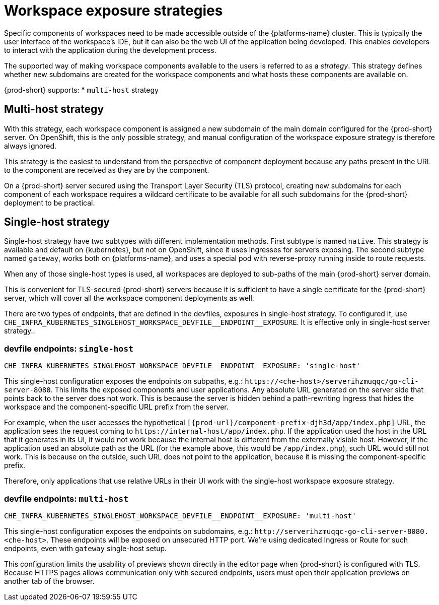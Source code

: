 // Module included in the following assemblies:
//
// configuring-workspace-exposure-strategies

[id="workspace-exposure-strategies_{context}"]
= Workspace exposure strategies

Specific components of workspaces need to be made accessible outside of the {platforms-name} cluster. This is typically the user interface of the workspace's IDE, but it can also be the web UI of the application being developed. This enables developers to interact with the application during the development process.

The supported way of making workspace components available to the users is referred to as a _strategy_. This strategy defines whether new subdomains are created for the workspace components and what hosts these components are available on.

{prod-short} supports:
* `multi-host` strategy
ifeval::["{project-context}" == "che"]
* `single-host` strategy
* `default-host` strategy
endif::[]

== Multi-host strategy

With this strategy, each workspace component is assigned a new subdomain of the main domain configured for the {prod-short} server. On OpenShift, this is the only possible strategy, and manual configuration of the workspace exposure strategy is therefore always ignored.

This strategy is the easiest to understand from the perspective of component deployment because any paths present in the URL to the component are received as they are by the component.

On a {prod-short} server secured using the Transport Layer Security (TLS) protocol, creating new subdomains for each component of each workspace requires a wildcard certificate to be available for all such subdomains for the {prod-short} deployment to be practical.

== Single-host strategy

Single-host strategy have two subtypes with different implementation methods. First subtype is named `native`. This strategy is available and default on {kubernetes}, but not on OpenShift, since it uses ingresses for servers exposing. The second subtype named `gateway`, works both on
{platforms-name}, and uses a special pod with reverse-proxy running inside to route requests.

When any of those single-host types is used, all workspaces are deployed to sub-paths of the main {prod-short} server domain.

This is convenient for TLS-secured {prod-short} servers because it is sufficient to have a single certificate for the {prod-short} server, which will cover all the workspace component deployments as well.

There are two types of endpoints, that are defined in the devfiles, exposures in single-host strategy. To configured it, use `++CHE_INFRA_KUBERNETES_SINGLEHOST_WORKSPACE_DEVFILE__ENDPOINT__EXPOSURE++`. It is effective only in single-host server strategy..

=== devfile endpoints: `single-host`

`++CHE_INFRA_KUBERNETES_SINGLEHOST_WORKSPACE_DEVFILE__ENDPOINT__EXPOSURE: 'single-host'++`

This single-host configuration exposes the endpoints on subpaths, e.g.: `++https://<che-host>/serverihzmuqqc/go-cli-server-8080++`. This limits the exposed components and user applications. Any absolute URL generated on the server side that points back to the server does not work. This is because the server is hidden behind a path-rewriting Ingress that hides the workspace and the component-specific URL prefix from the server.

For example, when the user accesses the hypothetical `[{prod-url}/component-prefix-djh3d/app/index.php]` URL, the application sees the request coming to `++https://internal-host/app/index.php++`. If the application used the host in the URL that it generates in its UI, it would not work because the internal host is different from the externally visible host. However, if the application used an absolute path as the URL (for the example above, this would be `/app/index.php`), such URL would still not work. This is because on the outside, such URL does not point to the application, because it is missing the component-specific prefix.

Therefore, only applications that use relative URLs in their UI work with the single-host workspace exposure strategy.

=== devfile endpoints: `multi-host`
`++CHE_INFRA_KUBERNETES_SINGLEHOST_WORKSPACE_DEVFILE__ENDPOINT__EXPOSURE: 'multi-host'++`

This single-host configuration exposes the endpoints on subdomains, e.g.: `++http://serverihzmuqqc-go-cli-server-8080.<che-host>++`. These endpoints will be exposed on unsecured HTTP port. We're using dedicated Ingress or Route for such endpoints, even with `gateway` single-host setup.

This configuration limits the usability of previews shown directly in the editor page when {prod-short} is configured with TLS. Because HTTPS pages allows communication only with secured endpoints, users must open their application previews on another tab of the browser.

ifeval::["{project-context}" == "che"]
== Default-host strategy

This strategy exposes the components to the outside world on the sub-paths of the default host of the cluster. It is similar to the single-host strategy. All the limitations and advantages of the single-host strategy applying to this strategy as well.
endif::[]
